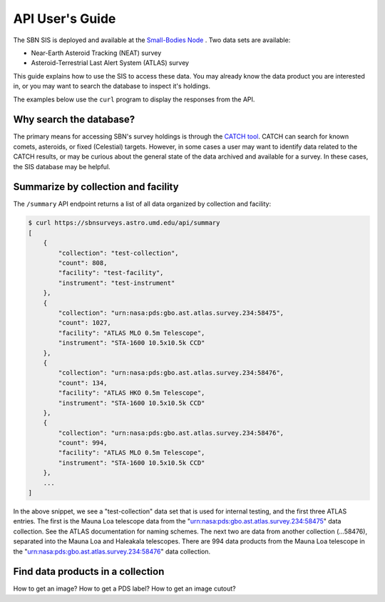 API User's Guide
================

The SBN SIS is deployed and available at the `Small-Bodies Node <https://sbnsurveys.astro.umd.edu/api/ui>`_
.  Two data sets are available:

* Near-Earth Asteroid Tracking (NEAT) survey
* Asteroid-Terrestrial Last Alert System (ATLAS) survey

This guide explains how to use the SIS to access these data.  You may already
know the data product you are interested in, or you may want to search the
database to inspect it's holdings.

The examples below use the ``curl`` program to display the responses from the
API.


Why search the database?
------------------------

The primary means for accessing SBN's survey holdings is through the `CATCH
tool <https://catch.astro.umd.edu/>`_.  CATCH can search for known comets,
asteroids, or fixed (Celestial) targets.  However, in some cases a user may want
to identify data related to the CATCH results, or may be curious about the
general state of the data archived and available for a survey.  In these cases,
the SIS database may be helpful.


Summarize by collection and facility
------------------------------------

The ``/summary`` API endpoint returns a list of all data organized by collection
and facility:

.. code:: bash

    $ curl https://sbnsurveys.astro.umd.edu/api/summary
    [
        {
            "collection": "test-collection",
            "count": 808,
            "facility": "test-facility",
            "instrument": "test-instrument"
        },
        {
            "collection": "urn:nasa:pds:gbo.ast.atlas.survey.234:58475",
            "count": 1027,
            "facility": "ATLAS MLO 0.5m Telescope",
            "instrument": "STA-1600 10.5x10.5k CCD"
        },
        {
            "collection": "urn:nasa:pds:gbo.ast.atlas.survey.234:58476",
            "count": 134,
            "facility": "ATLAS HKO 0.5m Telescope",
            "instrument": "STA-1600 10.5x10.5k CCD"
        },
        {
            "collection": "urn:nasa:pds:gbo.ast.atlas.survey.234:58476",
            "count": 994,
            "facility": "ATLAS MLO 0.5m Telescope",
            "instrument": "STA-1600 10.5x10.5k CCD"
        },
        ...
    ]

In the above snippet, we see a "test-collection" data set that is used for
internal testing, and the first three ATLAS entries.  The first is the Mauna Loa
telescope data from the "urn:nasa:pds:gbo.ast.atlas.survey.234:58475" data
collection.  See the ATLAS documentation for naming schemes.  The next two are
data from another collection (...58476), separated into the Mauna Loa and
Haleakala telescopes.  There are 994 data products from the Mauna Loa telescope
in the "urn:nasa:pds:gbo.ast.atlas.survey.234:58476" data collection.

Find data products in a collection
----------------------------------



How to get an image?
How to get a PDS label?
How to get an image cutout?

